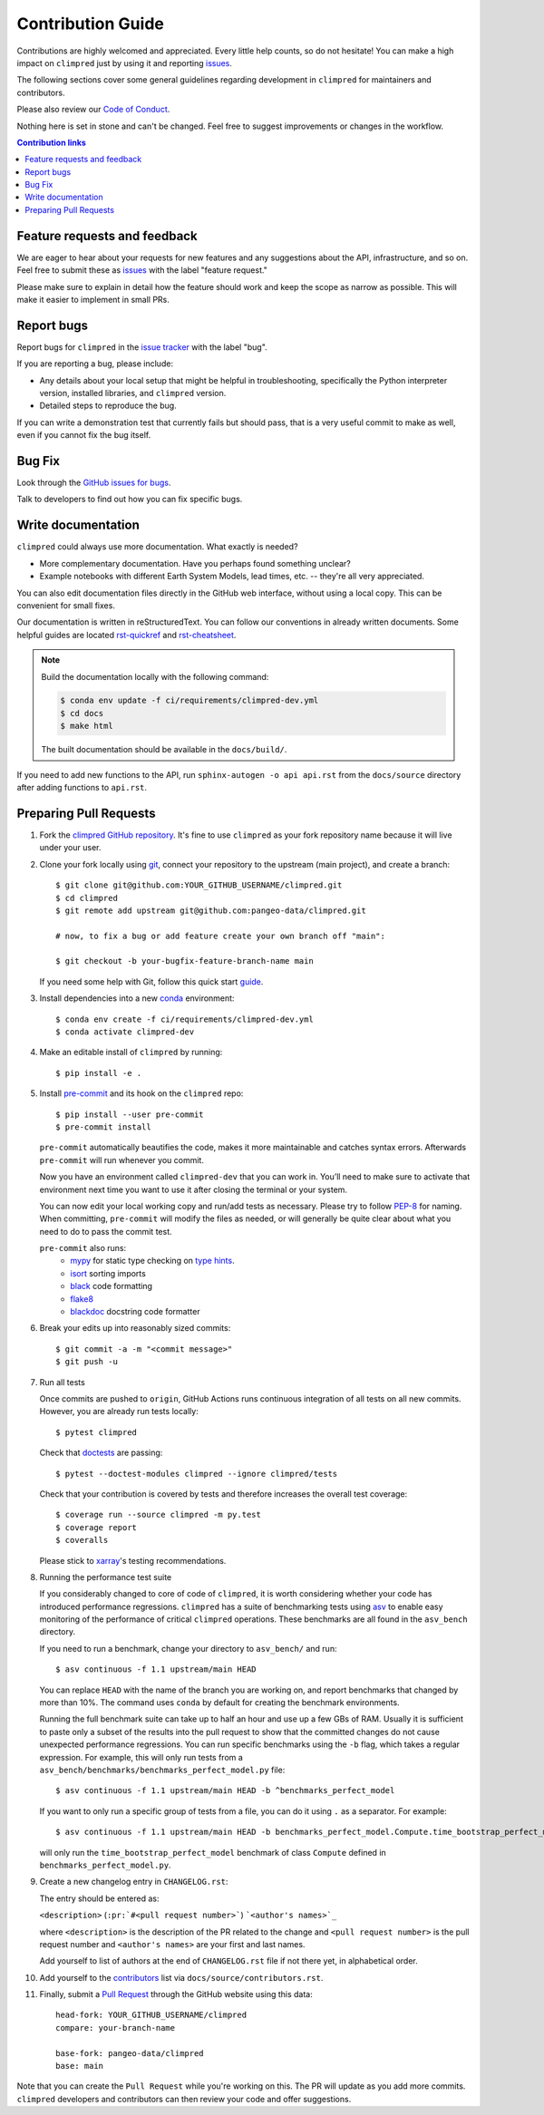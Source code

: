 =====================
Contribution Guide
=====================

Contributions are highly welcomed and appreciated.  Every little help counts,
so do not hesitate! You can make a high impact on ``climpred`` just by using
it and reporting `issues <https://github.com/pangeo-data/climpred/issues>`__.

The following sections cover some general guidelines
regarding development in ``climpred`` for maintainers and contributors.

Please also review our `Code of Conduct <code_of_conduct.html>`__.

Nothing here is set in stone and can't be changed.
Feel free to suggest improvements or changes in the workflow.



.. contents:: Contribution links
   :depth: 2



.. _submitfeedback:

Feature requests and feedback
-----------------------------

We are eager to hear about your requests for new features and any suggestions
about the API, infrastructure, and so on. Feel free to submit these as
`issues <https://github.com/pangeo-data/climpred/issues/new>`__ with the label
"feature request."

Please make sure to explain in detail how the feature should work and keep the
scope as narrow as possible. This will make it easier to implement in small
PRs.


.. _reportbugs:

Report bugs
-----------

Report bugs for ``climpred`` in the
`issue tracker <https://github.com/pangeo-data/climpred/issues>`_ with the
label "bug".

If you are reporting a bug, please include:

* Any details about your local setup that might be helpful in troubleshooting,
  specifically the Python interpreter version, installed libraries, and
  ``climpred`` version.
* Detailed steps to reproduce the bug.

If you can write a demonstration test that currently fails but should pass,
that is a very useful commit to make as well, even if you cannot fix the bug
itself.


.. _fixbugs:

Bug Fix
-------

Look through the
`GitHub issues for bugs <https://github.com/pangeo-data/climpred/labels/bug>`_.

Talk to developers to find out how you can fix specific bugs.


Write documentation
-------------------

``climpred`` could always use more documentation.  What exactly is needed?

* More complementary documentation.  Have you perhaps found something unclear?
* Example notebooks with different Earth System Models, lead times, etc. --
  they're all very appreciated.

You can also edit documentation files directly in the GitHub web interface,
without using a local copy.  This can be convenient for small fixes.

Our documentation is written in reStructuredText. You can follow our
conventions in already written documents. Some helpful guides are located
`rst-quickref <http://docutils.sourceforge.net/docs/user/rst/quickref.html>`__
and
`rst-cheatsheet <https://github.com/ralsina/rst-cheatsheet/blob/master/rst-cheatsheet.rst>`__.

.. note::
    Build the documentation locally with the following command:

    .. code:: bash

        $ conda env update -f ci/requirements/climpred-dev.yml
        $ cd docs
        $ make html

    The built documentation should be available in the ``docs/build/``.

If you need to add new functions to the API, run
``sphinx-autogen -o api api.rst`` from the ``docs/source`` directory after
adding functions to ``api.rst``.

 .. _`pull requests`:
 .. _pull-requests:

Preparing Pull Requests
-----------------------

#. Fork the `climpred GitHub repository <https://github.com/pangeo-data/climpred>`__.
   It's fine to use ``climpred`` as your fork repository name because it will
   live under your user.

#. Clone your fork locally using `git <https://git-scm.com/>`_, connect your
   repository to the upstream (main project), and create a branch::

    $ git clone git@github.com:YOUR_GITHUB_USERNAME/climpred.git
    $ cd climpred
    $ git remote add upstream git@github.com:pangeo-data/climpred.git

    # now, to fix a bug or add feature create your own branch off "main":

    $ git checkout -b your-bugfix-feature-branch-name main

   If you need some help with Git, follow this quick start
   `guide <https://git.wiki.kernel.org/index.php/QuickStart>`_.

#. Install dependencies into a new
   `conda <https://conda.io/projects/conda/en/latest/user-guide/getting-started.html>`_
   environment::

    $ conda env create -f ci/requirements/climpred-dev.yml
    $ conda activate climpred-dev

#. Make an editable install of ``climpred`` by running::

    $ pip install -e .

#. Install `pre-commit <https://pre-commit.com>`_ and its hook on the
   ``climpred`` repo::

     $ pip install --user pre-commit
     $ pre-commit install

   ``pre-commit`` automatically beautifies the code, makes it more
   maintainable and catches syntax errors. Afterwards ``pre-commit`` will run
   whenever you commit.

   Now you have an environment called ``climpred-dev`` that you can work in.
   You’ll need to make sure to activate that environment next time you want
   to use it after closing the terminal or your system.

   You can now edit your local working copy and run/add tests as necessary.
   Please try to follow
   `PEP-8 <https://www.python.org/dev/peps/pep-0008/#naming-conventions>`_ for
   naming. When committing, ``pre-commit`` will modify the files as
   needed, or will generally be quite clear about what you need to do to pass
   the commit test.

   ``pre-commit`` also runs:
    * `mypy <http://mypy-lang.org/>`_ for static type checking on
      `type hints <https://docs.python.org/3/library/typing.html>`_.
    * `isort <https://pycqa.github.io/isort/>`_ sorting imports
    * `black <https://black.readthedocs.io/en/stable/>`_ code formatting
    * `flake8 <https://flake8.pycqa.org/en/latest/>`_
    * `blackdoc <https://blackdoc.readthedocs.io/en/latest/>`_ docstring code
      formatter


#. Break your edits up into reasonably sized commits::

    $ git commit -a -m "<commit message>"
    $ git push -u

#. Run all tests

   Once commits are pushed to ``origin``, GitHub Actions runs continuous
   integration of all tests on all new commits. However, you are already
   run tests locally::

    $ pytest climpred

   Check that `doctests <https://docs.pytest.org/en/stable/doctest.html>`_ are
   passing::

    $ pytest --doctest-modules climpred --ignore climpred/tests

   Check that your contribution is covered by tests and therefore increases
   the overall test coverage::

    $ coverage run --source climpred -m py.test
    $ coverage report
    $ coveralls

   Please stick to
   `xarray <http://xarray.pydata.org/en/stable/contributing.html>`_'s testing
   recommendations.

#. Running the performance test suite

   If you considerably changed to core of code of ``climpred``, it is worth
   considering whether your code has introduced performance regressions.
   ``climpred`` has a suite of benchmarking tests using
   `asv <https://asv.readthedocs.io/en/stable/>`_
   to enable easy monitoring of the performance of critical ``climpred``
   operations. These benchmarks are all found in the ``asv_bench`` directory.

   If you need to run a benchmark, change your directory to ``asv_bench/`` and
   run::

      $ asv continuous -f 1.1 upstream/main HEAD

   You can replace ``HEAD`` with the name of the branch you are working on,
   and report benchmarks that changed by more than 10%.
   The command uses ``conda`` by default for creating the benchmark
   environments.

   Running the full benchmark suite can take up to half an hour and use up a
   few GBs of RAM. Usually it is sufficient to paste only a subset of the
   results into the pull request to show that the committed changes do not
   cause unexpected performance regressions.  You can run specific benchmarks
   using the ``-b`` flag, which takes a regular expression.  For example, this
   will only run tests from a
   ``asv_bench/benchmarks/benchmarks_perfect_model.py`` file::

      $ asv continuous -f 1.1 upstream/main HEAD -b ^benchmarks_perfect_model

   If you want to only run a specific group of tests from a file, you can do it
   using ``.`` as a separator. For example::

      $ asv continuous -f 1.1 upstream/main HEAD -b benchmarks_perfect_model.Compute.time_bootstrap_perfect_model

   will only run the ``time_bootstrap_perfect_model`` benchmark of class
   ``Compute`` defined in ``benchmarks_perfect_model.py``.

#. Create a new changelog entry in ``CHANGELOG.rst``:

   The entry should be entered as:

   ``<description>`` (``:pr:`#<pull request number>```) ```<author's names>`_``

   where ``<description>`` is the description of the PR related to the change
   and ``<pull request number>`` is the pull request number and
   ``<author's names>`` are your first and last names.

   Add yourself to list of authors at the end of ``CHANGELOG.rst`` file if
   not there yet, in alphabetical order.

#. Add yourself to the `contributors <https://climpred.readthedocs.io/en/latest/contributors.html>`_ list via ``docs/source/contributors.rst``.

#. Finally, submit a `Pull Request <https://docs.github.com/en/github/collaborating-with-pull-requests/proposing-changes-to-your-work-with-pull-requests/about-pull-requests>`_ through the GitHub website using this data::

    head-fork: YOUR_GITHUB_USERNAME/climpred
    compare: your-branch-name

    base-fork: pangeo-data/climpred
    base: main

Note that you can create the ``Pull Request`` while you're working on this.
The PR will update as you add more commits. ``climpred`` developers and
contributors can then review your code and offer suggestions.
